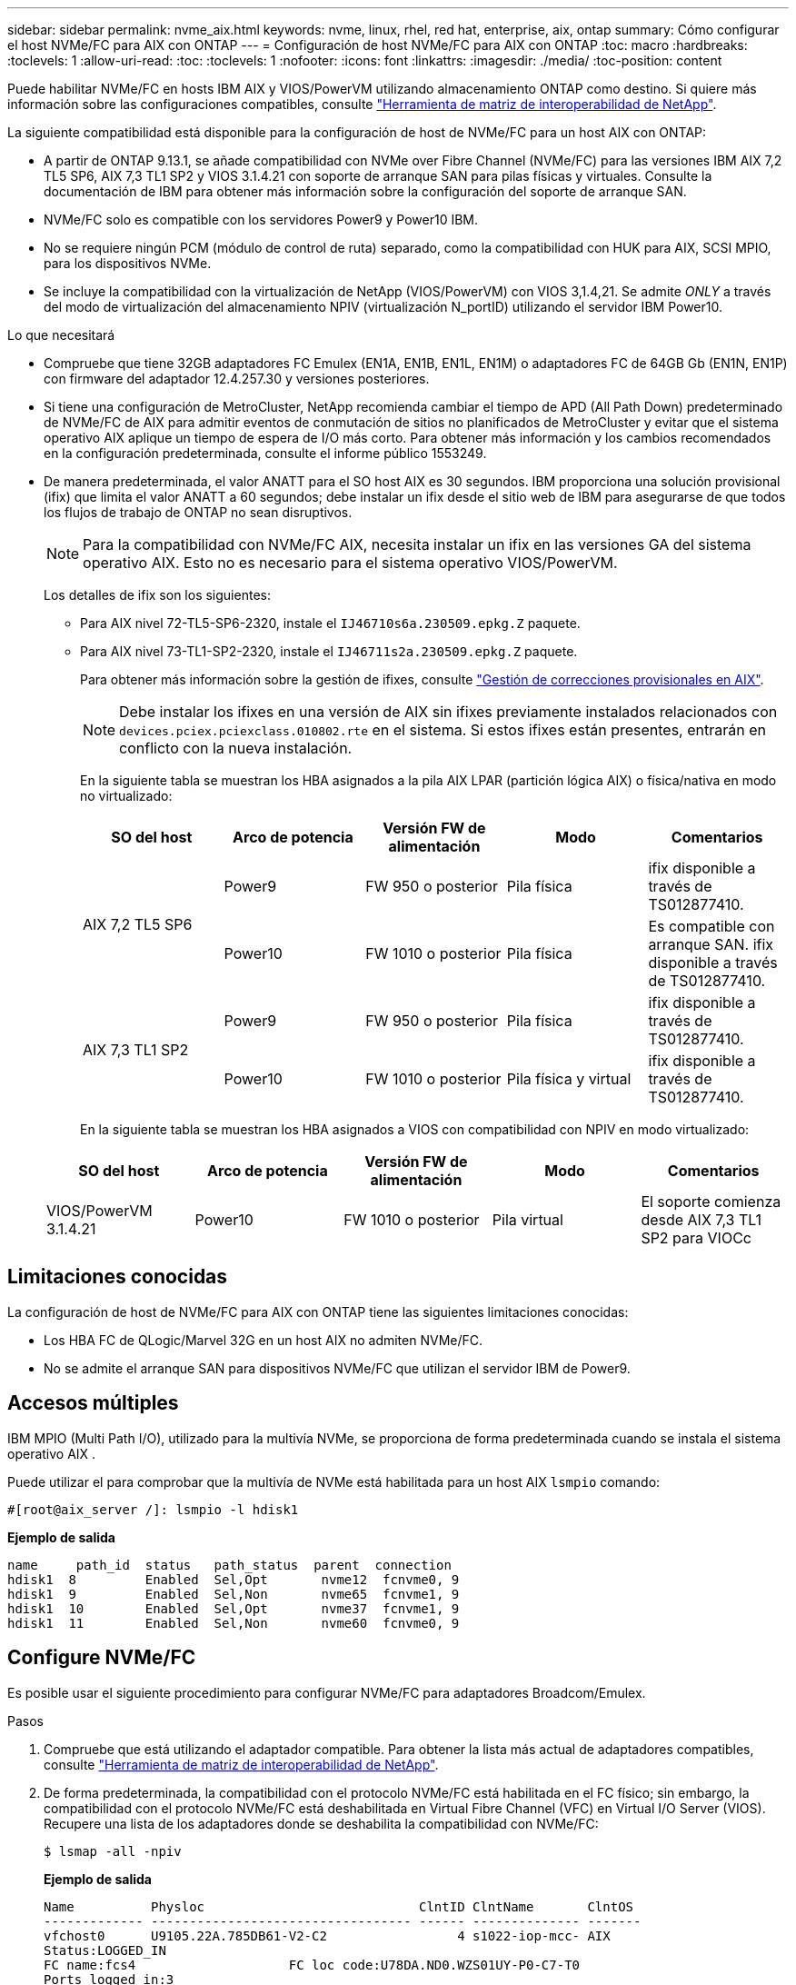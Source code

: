 ---
sidebar: sidebar 
permalink: nvme_aix.html 
keywords: nvme, linux, rhel, red hat, enterprise, aix, ontap 
summary: Cómo configurar el host NVMe/FC para AIX con ONTAP 
---
= Configuración de host NVMe/FC para AIX con ONTAP
:toc: macro
:hardbreaks:
:toclevels: 1
:allow-uri-read: 
:toc: 
:toclevels: 1
:nofooter: 
:icons: font
:linkattrs: 
:imagesdir: ./media/
:toc-position: content


[role="lead"]
Puede habilitar NVMe/FC en hosts IBM AIX y VIOS/PowerVM utilizando almacenamiento ONTAP como destino. Si quiere más información sobre las configuraciones compatibles, consulte link:https://mysupport.netapp.com/matrix/["Herramienta de matriz de interoperabilidad de NetApp"^].

La siguiente compatibilidad está disponible para la configuración de host de NVMe/FC para un host AIX con ONTAP:

* A partir de ONTAP 9.13.1, se añade compatibilidad con NVMe over Fibre Channel (NVMe/FC) para las versiones IBM AIX 7,2 TL5 SP6, AIX 7,3 TL1 SP2 y VIOS 3.1.4.21 con soporte de arranque SAN para pilas físicas y virtuales. Consulte la documentación de IBM para obtener más información sobre la configuración del soporte de arranque SAN.
* NVMe/FC solo es compatible con los servidores Power9 y Power10 IBM.
* No se requiere ningún PCM (módulo de control de ruta) separado, como la compatibilidad con HUK para AIX, SCSI MPIO, para los dispositivos NVMe.
* Se incluye la compatibilidad con la virtualización de NetApp (VIOS/PowerVM) con VIOS 3,1.4,21. Se admite _ONLY_ a través del modo de virtualización del almacenamiento NPIV (virtualización N_portID) utilizando el servidor IBM Power10.


.Lo que necesitará
* Compruebe que tiene 32GB adaptadores FC Emulex (EN1A, EN1B, EN1L, EN1M) o adaptadores FC de 64GB Gb (EN1N, EN1P) con firmware del adaptador 12.4.257.30 y versiones posteriores.
* Si tiene una configuración de MetroCluster, NetApp recomienda cambiar el tiempo de APD (All Path Down) predeterminado de NVMe/FC de AIX para admitir eventos de conmutación de sitios no planificados de MetroCluster y evitar que el sistema operativo AIX aplique un tiempo de espera de I/O más corto. Para obtener más información y los cambios recomendados en la configuración predeterminada, consulte el informe público 1553249.
* De manera predeterminada, el valor ANATT para el SO host AIX es 30 segundos. IBM proporciona una solución provisional (ifix) que limita el valor ANATT a 60 segundos; debe instalar un ifix desde el sitio web de IBM para asegurarse de que todos los flujos de trabajo de ONTAP no sean disruptivos.
+

NOTE: Para la compatibilidad con NVMe/FC AIX, necesita instalar un ifix en las versiones GA del sistema operativo AIX. Esto no es necesario para el sistema operativo VIOS/PowerVM.

+
Los detalles de ifix son los siguientes:

+
** Para AIX nivel 72-TL5-SP6-2320, instale el `IJ46710s6a.230509.epkg.Z` paquete.
** Para AIX nivel 73-TL1-SP2-2320, instale el `IJ46711s2a.230509.epkg.Z` paquete.
+
Para obtener más información sobre la gestión de ifixes, consulte link:http://www-01.ibm.com/support/docview.wss?uid=isg3T1012104["Gestión de correcciones provisionales en AIX"^].

+

NOTE: Debe instalar los ifixes en una versión de AIX sin ifixes previamente instalados relacionados con `devices.pciex.pciexclass.010802.rte` en el sistema. Si estos ifixes están presentes, entrarán en conflicto con la nueva instalación.

+
En la siguiente tabla se muestran los HBA asignados a la pila AIX LPAR (partición lógica AIX) o física/nativa en modo no virtualizado:

+
[cols="10,10,10,10,10"]
|===
| SO del host | Arco de potencia | Versión FW de alimentación | Modo | Comentarios 


.2+| AIX 7,2 TL5 SP6 | Power9 | FW 950 o posterior | Pila física | ifix disponible a través de TS012877410. 


| Power10 | FW 1010 o posterior | Pila física | Es compatible con arranque SAN. ifix disponible a través de TS012877410. 


.2+| AIX 7,3 TL1 SP2 | Power9 | FW 950 o posterior | Pila física | ifix disponible a través de TS012877410. 


| Power10 | FW 1010 o posterior | Pila física y virtual | ifix disponible a través de TS012877410. 
|===
+
En la siguiente tabla se muestran los HBA asignados a VIOS con compatibilidad con NPIV en modo virtualizado:

+
[cols="10,10,10,10,10"]
|===
| SO del host | Arco de potencia | Versión FW de alimentación | Modo | Comentarios 


| VIOS/PowerVM 3.1.4.21 | Power10 | FW 1010 o posterior | Pila virtual | El soporte comienza desde AIX 7,3 TL1 SP2 para VIOCc 
|===






== Limitaciones conocidas

La configuración de host de NVMe/FC para AIX con ONTAP tiene las siguientes limitaciones conocidas:

* Los HBA FC de QLogic/Marvel 32G en un host AIX no admiten NVMe/FC.
* No se admite el arranque SAN para dispositivos NVMe/FC que utilizan el servidor IBM de Power9.




== Accesos múltiples

IBM MPIO (Multi Path I/O), utilizado para la multivía NVMe, se proporciona de forma predeterminada cuando se instala el sistema operativo AIX .

Puede utilizar el para comprobar que la multivía de NVMe está habilitada para un host AIX `lsmpio` comando:

[listing]
----
#[root@aix_server /]: lsmpio -l hdisk1
----
*Ejemplo de salida*

[listing]
----
name     path_id  status   path_status  parent  connection
hdisk1  8         Enabled  Sel,Opt       nvme12  fcnvme0, 9
hdisk1  9         Enabled  Sel,Non       nvme65  fcnvme1, 9
hdisk1  10        Enabled  Sel,Opt       nvme37  fcnvme1, 9
hdisk1  11        Enabled  Sel,Non       nvme60  fcnvme0, 9
----


== Configure NVMe/FC

Es posible usar el siguiente procedimiento para configurar NVMe/FC para adaptadores Broadcom/Emulex.

.Pasos
. Compruebe que está utilizando el adaptador compatible. Para obtener la lista más actual de adaptadores compatibles, consulte link:https://mysupport.netapp.com/matrix/["Herramienta de matriz de interoperabilidad de NetApp"^].
. De forma predeterminada, la compatibilidad con el protocolo NVMe/FC está habilitada en el FC físico; sin embargo, la compatibilidad con el protocolo NVMe/FC está deshabilitada en Virtual Fibre Channel (VFC) en Virtual I/O Server (VIOS). Recupere una lista de los adaptadores donde se deshabilita la compatibilidad con NVMe/FC:
+
[listing]
----
$ lsmap -all -npiv
----
+
*Ejemplo de salida*

+
[listing]
----
Name          Physloc                            ClntID ClntName       ClntOS
------------- ---------------------------------- ------ -------------- -------
vfchost0      U9105.22A.785DB61-V2-C2                 4 s1022-iop-mcc- AIX
Status:LOGGED_IN
FC name:fcs4                    FC loc code:U78DA.ND0.WZS01UY-P0-C7-T0
Ports logged in:3
Flags:0xea<LOGGED_IN,STRIP_MERGE,SCSI_CLIENT,NVME_CLIENT>
VFC client name:fcs0            VFC client DRC:U9105.22A.785DB61-V4-C2
Name          Physloc                            ClntID ClntName       ClntOS
------------- ---------------------------------- ------ -------------- -------
vfchost1      U9105.22A.785DB61-V2-C3                 4
Status:NOT_LOGGED_IN
FC name:                        FC loc code:
Ports logged in:0
Flags:0x81<NOT_MAPPED,NOT_CONNECTED>
VFC client name:                VFC client DRC:
----
. Habilite la compatibilidad con el protocolo NVMe/FC en un adaptador ejecutando el `ioscli vfcctrl` Comando en el VIOS:
+
[listing]
----
$  vfcctrl -enable -protocol nvme -vadapter vfchost0
----
+
*Ejemplo de salida*

+
[listing]
----
The "nvme" protocol for "vfchost0" is enabled.
----
. Compruebe que el soporte se ha activado en el adaptador:
+
[listing]
----
# lsattr -El vfchost0
----
+
*Ejemplo de salida*

+
[listing]
----
alt_site_wwpn       WWPN to use - Only set after migration   False
current_wwpn  0     WWPN to use - Only set after migration   False
enable_nvme   yes   Enable or disable NVME protocol for NPIV True
label               User defined label                       True
limit_intr    false Limit NPIV Interrupt Sources             True
map_port      fcs4  Physical FC Port                         False
num_per_nvme  0     Number of NPIV NVME queues per range     True
num_per_range 0     Number of NPIV SCSI queues per range     True
----
. Habilitar el protocolo NVMe/FC para todos los adaptadores actuales o los adaptadores seleccionados:
+
.. Habilite el protocolo NVMe/FC para todos los adaptadores:
+
... Cambie el `dflt_enabl_nvme` valor de atributo de `viosnpiv0` pseudo dispositivo a. `yes`.
... Ajuste la `enable_nvme` valor de atributo a. `yes` Para todos los dispositivos host VFC.
+
[listing]
----
# chdev -l viosnpiv0 -a dflt_enabl_nvme=yes
----
+
[listing]
----
# lsattr -El viosnpiv0
----
+
*Ejemplo de salida*

+
[listing]
----
bufs_per_cmd    10  NPIV Number of local bufs per cmd                    True
dflt_enabl_nvme yes Default NVME Protocol setting for a new NPIV adapter True
num_local_cmds  5   NPIV Number of local cmds per channel                True
num_per_nvme    8   NPIV Number of NVME queues per range                 True
num_per_range   8   NPIV Number of SCSI queues per range                 True
secure_va_info  no  NPIV Secure Virtual Adapter Information              True
----


.. Habilite el protocolo NVMe/FC para los adaptadores seleccionados cambiando el `enable_nvme` Valor del atributo de dispositivo host de VFC a. `yes`.


. Compruebe que `FC-NVMe Protocol Device` se ha creado en el servidor:
+
[listing]
----
# [root@aix_server /]: lsdev |grep fcnvme
----
+
* Exmaple salida *

+
[listing]
----
fcnvme0       Available 00-00-02    FC-NVMe Protocol Device
fcnvme1       Available 00-01-02    FC-NVMe Protocol Device
----
. Registre el NQN del host desde el servidor:
+
[listing]
----
# [root@aix_server /]: lsattr -El fcnvme0
----
+
*Ejemplo de salida*

+
[listing]
----
attach     switch                                                               How this adapter is connected  False
autoconfig available                                                            Configuration State            True
host_nqn   nqn.2014-08.org.nvmexpress:uuid:64e039bd-27d2-421c-858d-8a378dec31e8 Host NQN (NVMe Qualified Name) True
----
+
[listing]
----
[root@aix_server /]: lsattr -El fcnvme1
----
+
*Ejemplo de salida*

+
[listing]
----
attach     switch                                                               How this adapter is connected  False
autoconfig available                                                            Configuration State            True
host_nqn   nqn.2014-08.org.nvmexpress:uuid:64e039bd-27d2-421c-858d-8a378dec31e8 Host NQN (NVMe Qualified Name) True
----
+
.. Visualice el UUID de partición:
+
[listing]
----
[root@aix_server /]: lsattr -El sys0 -a partition_uuid
----
+
*Ejemplo de salida*

+
[listing]
----
partition_uuid 64e039bd-27d2-421c-858d-8a378dec31e8 Partition UUID False
----


. Compruebe el NQN del host y compruebe que coincide con la cadena NQN del host correspondiente al subsistema correspondiente en la cabina de ONTAP:
+
[listing]
----
::> vserver nvme subsystem host show -vserver vs_s922-55-lpar2
----
+
*Ejemplo de salida*

+
[listing]
----
Vserver         Subsystem                Host NQN
------- --------- ----------------------------------------------------------
vs_s922-55-lpar2 subsystem_s922-55-lpar2 nqn.2014-08.org.nvmexpress:uuid:64e039bd-27d2-421c-858d-8a378dec31e8
----
. Compruebe que los puertos del iniciador están en funcionamiento y puede ver los LIF de destino.




== Valide NVMe/FC

Es necesario verificar que los espacios de nombres de las ONTAP se reflejen correctamente en el host. Ejecute el siguiente comando para hacerlo:

[listing]
----
# [root@aix_server /]: lsdev -Cc disk |grep NVMe
----
*Ejemplo de salida*

[listing]
----
hdisk1  Available 00-00-02 NVMe 4K Disk
----
Puede comprobar el estado de la multivía:

[listing]
----
#[root@aix_server /]: lsmpio -l hdisk1
----
*Ejemplo de salida*

[listing]
----
name     path_id  status   path_status  parent  connection
hdisk1  8        Enabled  Sel,Opt      nvme12  fcnvme0, 9
hdisk1  9        Enabled  Sel,Non      nvme65  fcnvme1, 9
hdisk1  10       Enabled  Sel,Opt      nvme37  fcnvme1, 9
hdisk1  11       Enabled  Sel,Non      nvme60  fcnvme0, 9
----


== Problemas conocidos

La configuración de host de NVMe/FC para AIX con ONTAP tiene los siguientes problemas conocidos:

[cols="10,30,30"]
|===
| ID de Burt | Título | Descripción 


| 1553249 | Tiempo de APD predeterminado de NVMe/FC de AIX que se modificará para admitir eventos de conmutación de sitios no planificados de MCC | De manera predeterminada, los sistemas operativos AIX utilizan un valor de tiempo de espera APD (all path down) de 20 segundos para NVMe/FC.  Sin embargo, los flujos de trabajo de conmutación por error automática no planificada (AUSO) de ONTAP MetroCluster y los flujos de trabajo de conmutación iniciados por tiebreaker pueden tardar un poco más que la ventana de tiempo de espera APD, lo cual produce errores de I/O. 


| 1546017 | NVMe/FC de AIX limita ANATT a 60s, en lugar de 120s, como anuncia ONTAP | ONTAP anuncia el tiempo de espera de transición de ANA (acceso asimétrico al espacio de nombres) en la identificación de la controladora en 120sec. Actualmente, con ifix, AIX lee el tiempo de espera de transición ANA desde el controlador Identify, pero lo sujeta efectivamente a 60sec si está por encima de ese límite. 


| 1541386 | NVMe/FC de AIX detecta EIO después de la caducidad de ANATT | En cualquier evento de conmutación al nodo de respaldo de almacenamiento (SFO), si la transición ANA(acceso asimétrico al espacio de nombres) supera el límite de tiempo de espera de transición de ANA en una ruta determinada, el host NVMe/FC de AIX produce un error de I/O a pesar de tener rutas alternativas disponibles en buen estado para el espacio de nombres. 


| 1541380 | AIX NVMe/FC espera a que el ANATT medio/completo caduque antes de reanudar las operaciones de I/O después de ANA AEN | NVMe/FC de IBM AIX no admite algunas notificaciones asíncronas (AENs) que publica ONTAP. Este manejo de ANA no óptimo dará como resultado un rendimiento subóptimo durante las operaciones de SFO. 
|===


== Resolución de problemas

Antes de solucionar problemas con cualquier fallo de NVMe/FC, compruebe que esté ejecutando una configuración que cumpla con las especificaciones de IMT y continúe con los siguientes pasos para depurar cualquier problema en el host.



=== Active el registro detallado

Si tiene algún problema con la configuración, el registro detallado puede proporcionar información esencial para la solución de problemas.

.Pasos
El procedimiento para establecer el registro detallado para Qlogic (qla2xxx) es diferente del procedimiento para establecer el registro verbose LPFC.

[role="tabbed-block"]
====
.LPFC
--
.Pasos
. Ajuste la `lpfc_log_verbose` Configuración del controlador en cualquiera de los siguientes valores para registrar los eventos de NVMe/FC.
+
[listing]
----
#define LOG_NVME 0x00100000 /* NVME general events. */
#define LOG_NVME_DISC 0x00200000 /* NVME Discovery/Connect events. */
#define LOG_NVME_ABTS 0x00400000 /* NVME ABTS events. */
#define LOG_NVME_IOERR 0x00800000 /* NVME IO Error events. */
----
. Después de ajustar los valores, ejecute la `dracut-f` command y reinicie el host.
. Compruebe la configuración.
+
[listing]
----
# cat /etc/modprobe.d/lpfc.conf
options lpfc lpfc_log_verbose=0xf00083

# cat /sys/module/lpfc/parameters/lpfc_log_verbose
15728771
----


--
.qla2xxx
--
No hay ningún registro qla2xxx específico similar para NVMe/FC que para el `lpfc` controlador. Por lo tanto, puede establecer el nivel de registro general qla2xxx mediante los pasos siguientes:

.Pasos
. Añada el `ql2xextended_error_logging=0x1e400000` valor para el correspondiente `modprobe qla2xxx conf` archivo.
. Vuelva a crear el `initramfs` ejecutando `dracut -f` reinicie el host.
. Después de reiniciar, compruebe que el registro detallado se ha aplicado de la siguiente forma:
+
[listing]
----
# cat /etc/modprobe.d/qla2xxx.conf
options qla2xxx ql2xnvmeenable=1 ql2xextended_error_logging=0x1e400000
# cat /sys/module/qla2xxx/parameters/ql2xextended_error_logging
507510784
----


--
====


=== Errores y soluciones alternativas comunes de nvme-cli

Los errores mostrados por `nvme-cli` durante `nvme discover`, `nvme connect`, o. `nvme connect-all` las operaciones y las soluciones alternativas se muestran en la siguiente tabla:

[cols="20, 20, 50"]
|===
| Errores mostrados por `nvme-cli` | Causa probable | Solución alternativa 


| `Failed to write to /dev/nvme-fabrics: Invalid argument` | Sintaxis incorrecta | Compruebe que está utilizando la sintaxis correcta para el `nvme discover`, `nvme connect`, y. `nvme connect-all` comandos. 


| `Failed to write to /dev/nvme-fabrics: No such file or directory` | Varios problemas pueden desencadenar esto, por ejemplo, proporcionar argumentos incorrectos en los comandos NVMe es una de las causas comunes.  a| 
* Verifique que haya pasado los argumentos correctos (como, una cadena WWNN, una cadena WWPN correcta y otros) a los comandos.
* Si los argumentos son correctos, pero sigue viendo este error, compruebe si `/sys/class/scsi_host/host*/nvme_info` El resultado del comando es correcto, el iniciador de NVMe se muestra como `Enabled`, Y las LIF de destino NVMe/FC se muestran correctamente bajo las secciones de puertos remotos. Ejemplo:
+
[listing]
----

# cat /sys/class/scsi_host/host*/nvme_info
NVME Initiator Enabled
NVME LPORT lpfc0 WWPN x10000090fae0ec9d WWNN x20000090fae0ec9d DID x012000 ONLINE
NVME RPORT WWPN x200b00a098c80f09 WWNN x200a00a098c80f09 DID x010601 TARGET DISCSRVC ONLINE
NVME Statistics
LS: Xmt 0000000000000006 Cmpl 0000000000000006
FCP: Rd 0000000000000071 Wr 0000000000000005 IO 0000000000000031
Cmpl 00000000000000a6 Outstanding 0000000000000001
NVME Initiator Enabled
NVME LPORT lpfc1 WWPN x10000090fae0ec9e WWNN x20000090fae0ec9e DID x012400 ONLINE
NVME RPORT WWPN x200900a098c80f09 WWNN x200800a098c80f09 DID x010301 TARGET DISCSRVC ONLINE
NVME Statistics
LS: Xmt 0000000000000006 Cmpl 0000000000000006
FCP: Rd 0000000000000073 Wr 0000000000000005 IO 0000000000000031
Cmpl 00000000000000a8 Outstanding 0000000000000001
----
* Si las LIF de destino no se muestran como arriba en la `nvme_info` resultado del comando, compruebe el `/var/log/messages` y.. `dmesg` Genera comandos para cualquier fallo sospechoso de NVMe/FC, y estos informan o corrigen la como corresponda.




| `No discovery log entries to fetch`  a| 
Generalmente observado cuando `/etc/nvme/hostnqn` No se ha añadido la cadena al subsistema correspondiente en la cabina de NetApp o una incorrecta `hostnqn` la cadena se ha agregado al subsistema correspondiente.
 a| 
Compruebe que el valor es exacto `/etc/nvme/hostnqn` La cadena se añade al subsistema correspondiente en la cabina de NetApp (compruebe mediante la `vserver nvme subsystem host show` ).



| `Failed to write to /dev/nvme-fabrics: Operation already in progress`  a| 
Se observa cuando las asociaciones de controladores o la operación especificada ya se han creado o se está creando. Esto podría suceder como parte de los scripts de conexión automática instalados anteriormente.
 a| 
Ninguno. Intente ejecutar el `nvme discover` comando de nuevo después de un tiempo. Para `nvme connect` y.. `connect-all`, ejecute el `nvme list` comando para verificar que los dispositivos de espacio de nombres ya se han creado y se muestran en el host.

|===


=== Cuándo ponerse en contacto con el soporte técnico

Si aún tiene problemas, recopile los siguientes archivos y resultados de comandos y póngase en contacto con el soporte técnico para realizar una evaluación más próxima:

[listing]
----
cat /sys/class/scsi_host/host*/nvme_info
/var/log/messages
dmesg
nvme discover output as in:
nvme discover --transport=fc --traddr=nn-0x200a00a098c80f09:pn-0x200b00a098c80f09 --host-traddr=nn-0x20000090fae0ec9d:pn-0x10000090fae0ec9d
nvme list
nvme list-subsys /dev/nvmeXnY
----